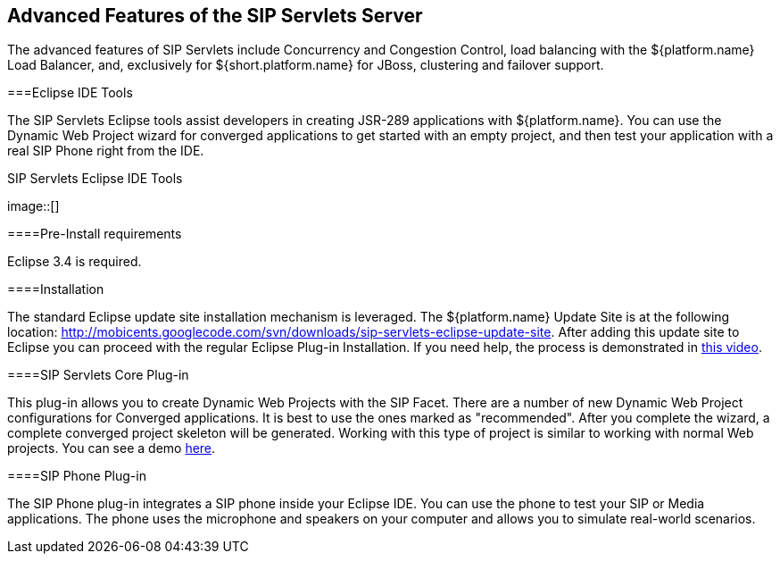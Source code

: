 

++++++++++++++++++++++++++++++++++++++
<!-- chapter id nickname: afotsss -->
++++++++++++++++++++++++++++++++++++++
    
[[afotsss-Advanced_Features_of_the_SIP_Servlets_Server]]

== Advanced Features of the SIP Servlets Server

The advanced features of SIP Servlets include Concurrency and 
Congestion Control, load balancing with the ${platform.name} Load Balancer, and, exclusively for ${short.platform.name} for JBoss, clustering and failover support.



===Eclipse IDE Tools

The SIP Servlets Eclipse tools assist developers in creating JSR-289 applications with ${platform.name}. You can use the Dynamic Web Project wizard for converged applications to get started with an empty project, and then test your application with a real SIP Phone right from the IDE.

.SIP Servlets Eclipse IDE Tools
image::[]



====Pre-Install requirements

Eclipse 3.4 is required.



====Installation

The standard Eclipse update site installation mechanism is leveraged. The ${platform.name} Update Site is at the following location: link:$$http://mobicents.googlecode.com/svn/downloads/sip-servlets-eclipse-update-site$$[http://mobicents.googlecode.com/svn/downloads/sip-servlets-eclipse-update-site]. After adding this update site to Eclipse you can proceed with the regular Eclipse Plug-in Installation. If you need help, the process is demonstrated in link:$$http://www.youtube.com/watch?v=LZOmLEC2IeQ$$[this video].



====SIP Servlets Core Plug-in

This plug-in allows you to create Dynamic Web Projects with the SIP Facet. There are a number of new Dynamic Web Project configurations for Converged applications. It is best to use the ones marked as "recommended". After you complete the wizard, a complete converged project skeleton will be generated. Working with this type of project is similar to working with normal Web projects. You can see a demo link:$$http://people.redhat.com/vralev/mss-eclipse-plugin-demo/mss-eclipse.htm$$[here].



====SIP Phone Plug-in

The SIP Phone plug-in integrates a SIP phone inside your Eclipse IDE. You can use the phone to test your SIP or Media applications. The phone uses the microphone and speakers on your computer and allows you to simulate real-world scenarios.

